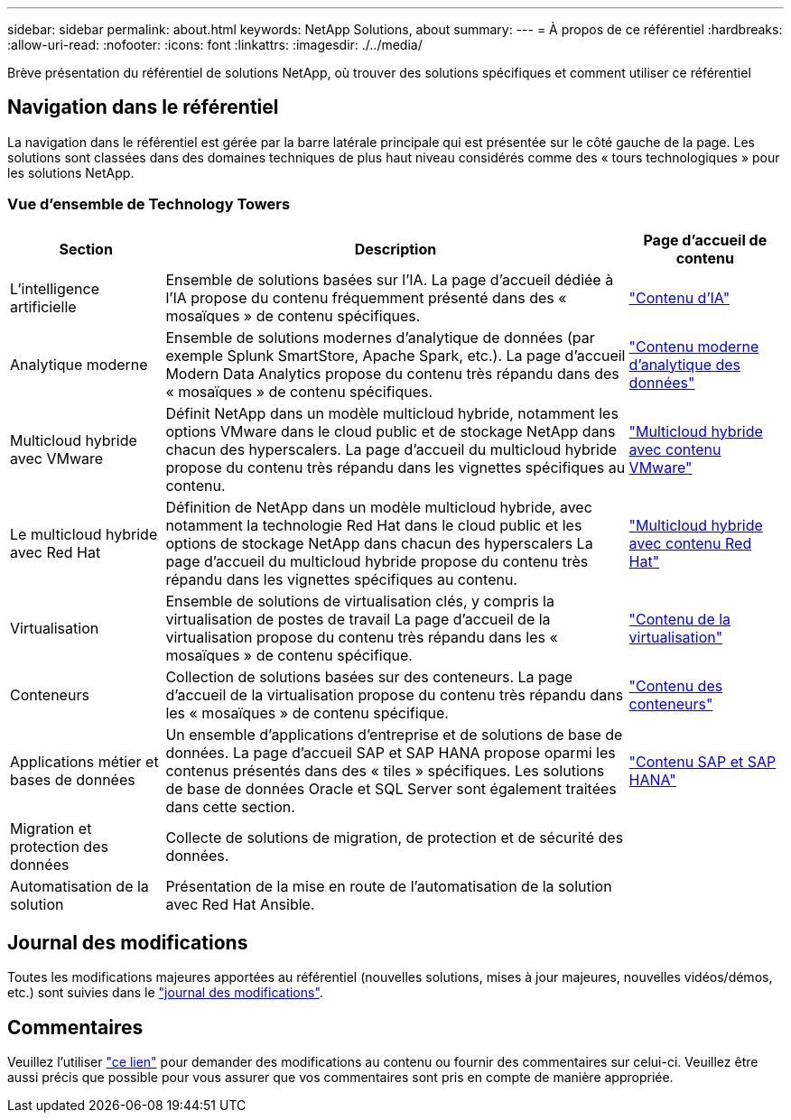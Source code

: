 ---
sidebar: sidebar 
permalink: about.html 
keywords: NetApp Solutions, about 
summary:  
---
= À propos de ce référentiel
:hardbreaks:
:allow-uri-read: 
:nofooter: 
:icons: font
:linkattrs: 
:imagesdir: ./../media/


[role="lead"]
Brève présentation du référentiel de solutions NetApp, où trouver des solutions spécifiques et comment utiliser ce référentiel



== Navigation dans le référentiel

La navigation dans le référentiel est gérée par la barre latérale principale qui est présentée sur le côté gauche de la page. Les solutions sont classées dans des domaines techniques de plus haut niveau considérés comme des « tours technologiques » pour les solutions NetApp.



=== Vue d'ensemble de Technology Towers

[cols="20%, 60%, 20%"]
|===
| *Section* | *Description* | *Page d'accueil de contenu* 


| L'intelligence artificielle | Ensemble de solutions basées sur l'IA. La page d'accueil dédiée à l'IA propose du contenu fréquemment présenté dans des « mosaïques » de contenu spécifiques.  a| 
link:ai/index.html["Contenu d'IA"]



| Analytique moderne | Ensemble de solutions modernes d'analytique de données (par exemple Splunk SmartStore, Apache Spark, etc.). La page d'accueil Modern Data Analytics propose du contenu très répandu dans des « mosaïques » de contenu spécifiques.  a| 
link:data-analytics/index.html["Contenu moderne d'analytique des données"]



| Multicloud hybride avec VMware | Définit NetApp dans un modèle multicloud hybride, notamment les options VMware dans le cloud public et de stockage NetApp dans chacun des hyperscalers. La page d'accueil du multicloud hybride propose du contenu très répandu dans les vignettes spécifiques au contenu.  a| 
link:ehc/index.html["Multicloud hybride avec contenu VMware"]



| Le multicloud hybride avec Red Hat | Définition de NetApp dans un modèle multicloud hybride, avec notamment la technologie Red Hat dans le cloud public et les options de stockage NetApp dans chacun des hyperscalers  La page d'accueil du multicloud hybride propose du contenu très répandu dans les vignettes spécifiques au contenu.  a| 
link:rhhc/index.html["Multicloud hybride avec contenu Red Hat"]



| Virtualisation | Ensemble de solutions de virtualisation clés, y compris la virtualisation de postes de travail La page d'accueil de la virtualisation propose du contenu très répandu dans les « mosaïques » de contenu spécifique.  a| 
link:virtualization/index.html["Contenu de la virtualisation"]



| Conteneurs | Collection de solutions basées sur des conteneurs. La page d'accueil de la virtualisation propose du contenu très répandu dans les « mosaïques » de contenu spécifique.  a| 
link:containers/index.html["Contenu des conteneurs"]



| Applications métier et bases de données | Un ensemble d'applications d'entreprise et de solutions de base de données. La page d'accueil SAP et SAP HANA propose oparmi les contenus présentés dans des « tiles » spécifiques. Les solutions de base de données Oracle et SQL Server sont également traitées dans cette section.  a| 
link:https://docs.netapp.com/us-en/netapp-solutions-sap/index.html["Contenu SAP et SAP HANA"]



| Migration et protection des données | Collecte de solutions de migration, de protection et de sécurité des données.  a| 



| Automatisation de la solution | Présentation de la mise en route de l'automatisation de la solution avec Red Hat Ansible.  a| 

|===


== Journal des modifications

Toutes les modifications majeures apportées au référentiel (nouvelles solutions, mises à jour majeures, nouvelles vidéos/démos, etc.) sont suivies dans le link:change-log-display.html["journal des modifications"].



== Commentaires

Veuillez l'utiliser link:https://github.com/NetAppDocs/netapp-solutions/issues/new?body=%0d%0a%0d%0aFeedback:%20%0d%0aAdditional%20Comments:&title=Feedback["ce lien"] pour demander des modifications au contenu ou fournir des commentaires sur celui-ci. Veuillez être aussi précis que possible pour vous assurer que vos commentaires sont pris en compte de manière appropriée.

